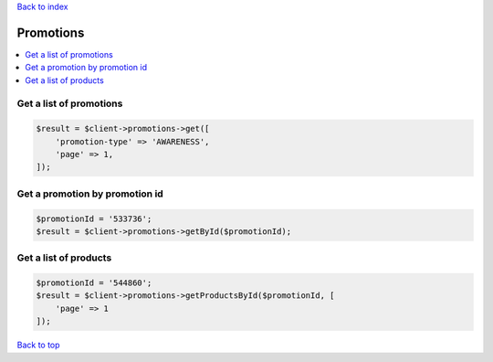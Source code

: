 .. _top:
.. title:: Promotions

`Back to index <index.rst>`_

==========
Promotions
==========

.. contents::
    :local:


Get a list of promotions
````````````````````````

.. code-block:: php
    
    $result = $client->promotions->get([
        'promotion-type' => 'AWARENESS',
        'page' => 1,
    ]);


Get a promotion by promotion id
```````````````````````````````

.. code-block:: php
    
    $promotionId = '533736';
    $result = $client->promotions->getById($promotionId);


Get a list of products
``````````````````````

.. code-block:: php
    
    $promotionId = '544860';
    $result = $client->promotions->getProductsById($promotionId, [
        'page' => 1
    ]);


`Back to top <#top>`_